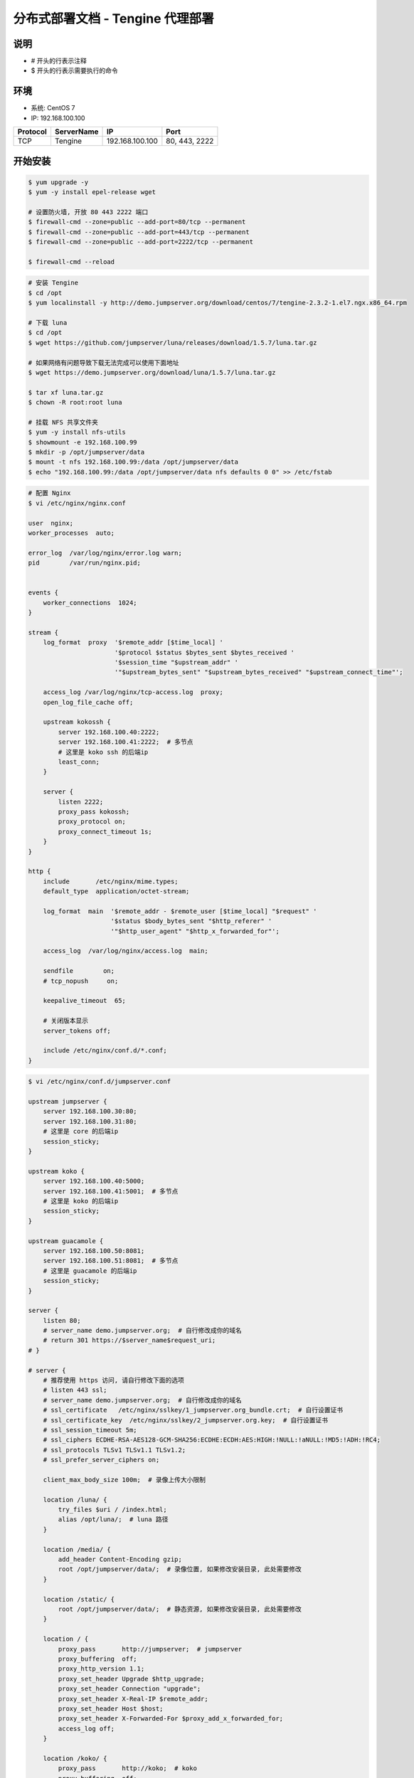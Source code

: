 分布式部署文档 - Tengine 代理部署
----------------------------------------------------

说明
~~~~~~~
-  # 开头的行表示注释
-  $ 开头的行表示需要执行的命令

环境
~~~~~~~

-  系统: CentOS 7
-  IP: 192.168.100.100

+----------+------------+-----------------+---------------+
| Protocol | ServerName |        IP       |      Port     |
+==========+============+=================+===============+
|    TCP   |  Tengine   | 192.168.100.100 | 80, 443, 2222 |
+----------+------------+-----------------+---------------+

开始安装
~~~~~~~~~~~~

.. code-block:: shell

    $ yum upgrade -y
    $ yum -y install epel-release wget

    # 设置防火墙, 开放 80 443 2222 端口
    $ firewall-cmd --zone=public --add-port=80/tcp --permanent
    $ firewall-cmd --zone=public --add-port=443/tcp --permanent
    $ firewall-cmd --zone=public --add-port=2222/tcp --permanent

    $ firewall-cmd --reload

.. code-block:: shell

    # 安装 Tengine
    $ cd /opt
    $ yum localinstall -y http://demo.jumpserver.org/download/centos/7/tengine-2.3.2-1.el7.ngx.x86_64.rpm

    # 下载 luna
    $ cd /opt
    $ wget https://github.com/jumpserver/luna/releases/download/1.5.7/luna.tar.gz

    # 如果网络有问题导致下载无法完成可以使用下面地址
    $ wget https://demo.jumpserver.org/download/luna/1.5.7/luna.tar.gz

    $ tar xf luna.tar.gz
    $ chown -R root:root luna

    # 挂载 NFS 共享文件夹
    $ yum -y install nfs-utils
    $ showmount -e 192.168.100.99
    $ mkdir -p /opt/jumpserver/data
    $ mount -t nfs 192.168.100.99:/data /opt/jumpserver/data
    $ echo "192.168.100.99:/data /opt/jumpserver/data nfs defaults 0 0" >> /etc/fstab

.. code-block:: nginx

    # 配置 Nginx
    $ vi /etc/nginx/nginx.conf

    user  nginx;
    worker_processes  auto;

    error_log  /var/log/nginx/error.log warn;
    pid        /var/run/nginx.pid;


    events {
        worker_connections  1024;
    }

    stream {
        log_format  proxy  '$remote_addr [$time_local] '
                           '$protocol $status $bytes_sent $bytes_received '
                           '$session_time "$upstream_addr" '
                           '"$upstream_bytes_sent" "$upstream_bytes_received" "$upstream_connect_time"';

        access_log /var/log/nginx/tcp-access.log  proxy;
        open_log_file_cache off;

        upstream kokossh {
            server 192.168.100.40:2222;
            server 192.168.100.41:2222;  # 多节点
            # 这里是 koko ssh 的后端ip
            least_conn;
        }

        server {
            listen 2222;
            proxy_pass kokossh;
            proxy_protocol on;
            proxy_connect_timeout 1s;
        }
    }

    http {
        include       /etc/nginx/mime.types;
        default_type  application/octet-stream;

        log_format  main  '$remote_addr - $remote_user [$time_local] "$request" '
                          '$status $body_bytes_sent "$http_referer" '
                          '"$http_user_agent" "$http_x_forwarded_for"';

        access_log  /var/log/nginx/access.log  main;

        sendfile        on;
        # tcp_nopush     on;

        keepalive_timeout  65;

        # 关闭版本显示
        server_tokens off;

        include /etc/nginx/conf.d/*.conf;
    }

.. code-block:: nginx

    $ vi /etc/nginx/conf.d/jumpserver.conf

    upstream jumpserver {
        server 192.168.100.30:80;
        server 192.168.100.31:80;
        # 这里是 core 的后端ip
        session_sticky;
    }

    upstream koko {
        server 192.168.100.40:5000;
        server 192.168.100.41:5001;  # 多节点
        # 这里是 koko 的后端ip
        session_sticky;
    }

    upstream guacamole {
        server 192.168.100.50:8081;
        server 192.168.100.51:8081;  # 多节点
        # 这里是 guacamole 的后端ip
        session_sticky;
    }

    server {
        listen 80;
        # server_name demo.jumpserver.org;  # 自行修改成你的域名
        # return 301 https://$server_name$request_uri;
    # }

    # server {
        # 推荐使用 https 访问, 请自行修改下面的选项
        # listen 443 ssl;
        # server_name demo.jumpserver.org;  # 自行修改成你的域名
        # ssl_certificate   /etc/nginx/sslkey/1_jumpserver.org_bundle.crt;  # 自行设置证书
        # ssl_certificate_key  /etc/nginx/sslkey/2_jumpserver.org.key;  # 自行设置证书
        # ssl_session_timeout 5m;
        # ssl_ciphers ECDHE-RSA-AES128-GCM-SHA256:ECDHE:ECDH:AES:HIGH:!NULL:!aNULL:!MD5:!ADH:!RC4;
        # ssl_protocols TLSv1 TLSv1.1 TLSv1.2;
        # ssl_prefer_server_ciphers on;

        client_max_body_size 100m;  # 录像上传大小限制

        location /luna/ {
            try_files $uri / /index.html;
            alias /opt/luna/;  # luna 路径
        }

        location /media/ {
            add_header Content-Encoding gzip;
            root /opt/jumpserver/data/;  # 录像位置, 如果修改安装目录, 此处需要修改
        }

        location /static/ {
            root /opt/jumpserver/data/;  # 静态资源, 如果修改安装目录, 此处需要修改
        }

        location / {
            proxy_pass       http://jumpserver;  # jumpserver
            proxy_buffering  off;
            proxy_http_version 1.1;
            proxy_set_header Upgrade $http_upgrade;
            proxy_set_header Connection "upgrade";
            proxy_set_header X-Real-IP $remote_addr;
            proxy_set_header Host $host;
            proxy_set_header X-Forwarded-For $proxy_add_x_forwarded_for;
            access_log off;
        }

        location /koko/ {
            proxy_pass       http://koko;  # koko
            proxy_buffering  off;
            proxy_http_version 1.1;
            proxy_set_header Upgrade $http_upgrade;
            proxy_set_header Connection "upgrade";
            proxy_set_header X-Real-IP $remote_addr;
            proxy_set_header Host $host;
            proxy_set_header X-Forwarded-For $proxy_add_x_forwarded_for;
            access_log off;
        }

        location /guacamole/ {
            proxy_pass       http://guacamole/;  #  guacamole
            proxy_buffering  off;
            proxy_http_version 1.1;
            proxy_set_header Upgrade $http_upgrade;
            proxy_set_header Connection $http_connection;
            proxy_set_header X-Real-IP $remote_addr;
            proxy_set_header Host $host;
            proxy_set_header X-Forwarded-For $proxy_add_x_forwarded_for;
            access_log off;
        }
    }

.. code-block:: shell

    # nginx 测试并启动, 如果报错请按报错提示自行解决
    $ nginx -t
    $ systemctl enable nginx
    $ systemctl start nginx

    # 访问 http://192.168.100.100
    # 默认账号: admin 密码: admin  到会话管理-终端管理 检查 koko Guacamole 等应用的注册
    # 测试连接
    $ ssh -p2222 admin@192.168.100.100
    $ sftp -P2222 admin@192.168.100.100
    密码: admin

    # 如果是用在 Windows 下, Xshell Terminal 登录语法如下
    $ ssh admin@192.168.100.100 2222
    $ sftp admin@192.168.100.100 2222
    密码: admin
    如果能登陆代表部署成功

后续的使用请参考 `快速入门 <quick_start.html>`_
如遇到问题可参考 `FAQ <faq.html>`_
